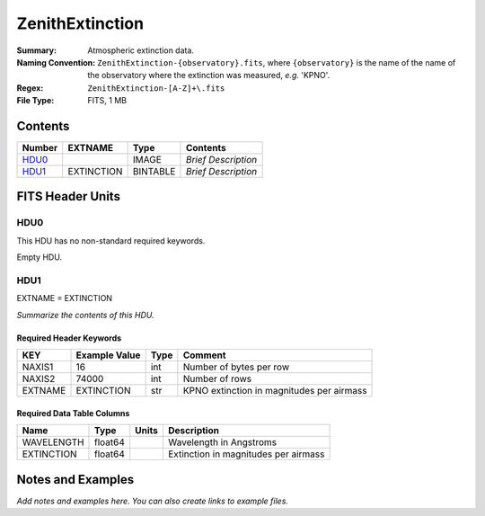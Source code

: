 ================
ZenithExtinction
================

:Summary: Atmospheric extinction data.
:Naming Convention: ``ZenithExtinction-{observatory}.fits``, where
    ``{observatory}`` is the name of the name of the observatory where
    the extinction was measured, *e.g.* 'KPNO'.
:Regex: ``ZenithExtinction-[A-Z]+\.fits``
:File Type: FITS, 1 MB

Contents
========

====== ========== ======== ===================
Number EXTNAME    Type     Contents
====== ========== ======== ===================
HDU0_             IMAGE    *Brief Description*
HDU1_  EXTINCTION BINTABLE *Brief Description*
====== ========== ======== ===================


FITS Header Units
=================

HDU0
----

This HDU has no non-standard required keywords.

Empty HDU.

HDU1
----

EXTNAME = EXTINCTION

*Summarize the contents of this HDU.*

Required Header Keywords
~~~~~~~~~~~~~~~~~~~~~~~~

======= ============= ==== =========================================
KEY     Example Value Type Comment
======= ============= ==== =========================================
NAXIS1  16            int  Number of bytes per row
NAXIS2  74000         int  Number of rows
EXTNAME EXTINCTION    str  KPNO extinction in magnitudes per airmass
======= ============= ==== =========================================

Required Data Table Columns
~~~~~~~~~~~~~~~~~~~~~~~~~~~

========== ======= ===== ====================================
Name       Type    Units Description
========== ======= ===== ====================================
WAVELENGTH float64       Wavelength in Angstroms
EXTINCTION float64       Extinction in magnitudes per airmass
========== ======= ===== ====================================


Notes and Examples
==================

*Add notes and examples here.  You can also create links to example files.*
